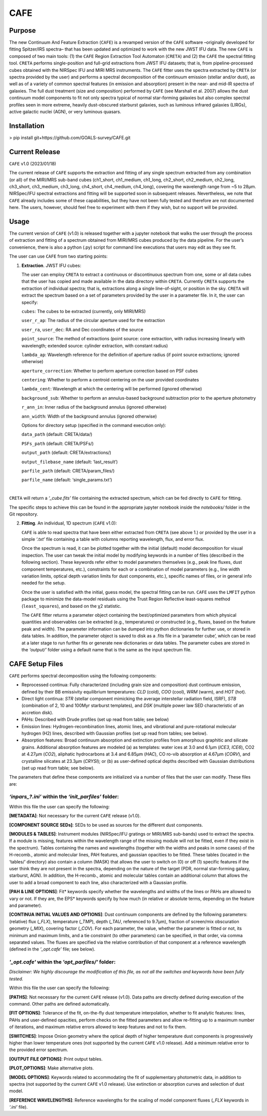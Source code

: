 CAFE
====

Purpose
-------

The new Continuum And Feature Extraction (``CAFE``) is a revamped version of the ``CAFE`` software –originally developed for fitting Spitzer/IRS spectra– that has been updated and optimized to work with the new JWST IFU data. The new ``CAFE`` is composed of two main tools: (1) the ``CAFE`` Region Extraction Tool Automaton (``CRETA``) and (2) the ``CAFE`` the spectral fitting tool. ``CRETA`` performs single-position and full-grid extractions from JWST IFU datasets; that is, from pipeline-processed cubes obtained with the NIRSpec IFU and MIRI MRS instruments. The ``CAFE`` fitter uses the spectra extracted by ``CRETA`` (or spectra provided by the user) and performs a spectral decomposition of the continuum emission (stellar and/or dust), as well as of a variety of common spectral features (in emission and absorption) present in the near- and mid-IR spectra of galaxies. The full dust treatment (size and composition) performed by ``CAFE`` (see Marshall et al. 2007) allows the dust continuum model components to fit not only spectra typical of normal star-forming galaxies but also complex spectral profiles seen in more extreme, heavily dust-obscured starburst galaxies, such as luminous infrared galaxies (LIRGs), active galactic nuclei (AGN), or very luminous quasars.


Installation
------------

> pip install git+https://github.com/GOALS-survey/CAFE.git


Current Release
---------------

``CAFE`` v1.0 (2023/01/18)

The current release of ``CAFE`` supports the extraction and fitting of any single spectrum extracted from any combination (or all) of the MIRI/MRS sub-band cubes (ch1_short, ch1_medium, ch1_long, ch2_short, ch2_medium, ch2_long, ch3_short, ch3_medium, ch3_long, ch4_short, ch4_medium, ch4_long), covering the wavelength range from ~5 to 28μm. NIRSpec/IFU spectral extractions and fitting will be supported soon in subsequent releases. Nevertheless, we note that ``CAFE`` already includes some of these capabilities, but they have not been fully tested and therefore are not documented here. The users, however, should feel free to experiment with them if they wish, but no support will be provided.


Usage
-----

The current version of ``CAFE`` (v1.0) is released together with a jupyter notebook that walks the user through the process of extraction and fitting of a spectrum obtained from MIRI/MRS cubes produced by the data pipeline. For the user’s convenience, there is also a python (.py) script for command line executions that users may edit as they see fit.

The user can use ``CAFE`` from two starting points:

1. **Extraction**. JWST IFU cubes:

   The user can employ ``CRETA`` to extract a continuous or discontinuous spectrum from one, some or all data cubes that the user has copied and made available in the data directory within ``CRETA``. Currently ``CRETA`` supports the extraction of individual spectra; that is, extractions along a single line-of-sight, or position in the sky. ``CRETA`` will extract the spectrum based on a set of parameters provided by the user in a parameter file. In it, the user can specify:

   ``cubes``: The cubes to be extracted (currently, only MIRI/MRS)

   ``user_r_ap``: The radius of the circular aperture used for the extraction

   ``user_ra``, ``user_dec``: RA and Dec coordinates of the source

   ``point_source``: The method of extractions (point source: cone extraction, with radius increasing linearly with wavelength; extended source: cylinder extraction, with constant radius)

   ``lambda_ap``: Wavelength reference for the definition of aperture radius (if point source extractions; ignored otherwise)

   ``aperture_correction``: Whether to perform aperture correction based on PSF cubes

   ``centering``: Whether to perform a centroid centering on the user provided coordinates

   ``lambda_cent``: Wavelength at which the centering will be performed (ignored otherwise)

   ``background_sub``: Whether to perform an annulus-based background subtraction prior to the aperture photometry

   ``r_ann_in``: Inner radius of the background annulus (ignored otherwise)

   ``ann_width``: Width of the background annulus (ignored otherwise)

   Options for directory setup (specified in the command execution only):

   ``data_path`` (default: CRETA/data/)

   ``PSFs_path`` (default: CRETA/PSFs/)

   ``output_path`` (default: CRETA/extractions/)

   ``output_filebase_name`` (default: ‘last_result’)

   ``parfile_path`` (default: CRETA/param_files/)

   ``parfile_name`` (default: ‘single_params.txt’)

|
``CRETA`` will return a *‘_cube.fits’* file containing the extracted spectrum, which can be fed directly to ``CAFE`` for fitting.

The specific steps to achieve this can be found in the appropriate jupyter notebook inside the *notebooks/* folder in the Git repository.

2. **Fitting**. An individual, 1D spectrum (``CAFE`` v1.0):

   ``CAFE`` is able to read spectra that have been either extracted from ``CRETA`` (see above 1.) or provided by the user in a simple *‘.txt’* file containing a table with columns reporting wavelength, flux, and error flux.

   Once the spectrum is read, it can be plotted together with the initial (default) model decomposition for visual inspection. The user can tweak the initial model by modifying keywords in a number of files (described in the following section). These keywords refer either to model parameters themselves (e.g., peak line fluxes, dust component temperatures, etc.), constraints for each or a combination of model parameters (e.g., line width variation limits, optical depth variation limits for dust components, etc.), specific names of files, or in general info needed for the setup.

   Once the user is satisfied with the initial, guess model, the spectral fitting can be run. ``CAFE`` uses the ``LMFIT`` python package to minimize the data-model residuals using the Trust Region Reflective least-squares method (``least_squares``), and based on the χ2 statistic.

   The ``CAFE`` fitter returns a parameter object containing the best/optimized parameters from which physical quantities and observables can be extracted (e.g., temperatures) or constructed (e.g., fluxes, based on the feature peak and width). The parameter information can be dumped into python dictionaries for further use, or stored in data tables. In addition, the parameter object is saved to disk as a .fits file in a ‘parameter cube’, which can be read at a later stage to run further fits or generate new dictionaries or data tables. The parameter cubes are stored in the *‘output/’* folder using a default name that is the same as the input spectrum file.


CAFE Setup Files
----------------

``CAFE`` performs spectral decomposition using the following components:

* Reprocessed continua: Fully characterized (including grain size and composition) dust continuum emission, defined by their BB emissivity equilibrium temperatures: *CLD* (cold), *COO* (cool), *WRM* (warm), and *HOT* (hot).

* Direct light continua: *STR* (stellar component mimicking the average interstellar radiation field, ISRF), *STB* (combination of 2, 10 and 100Myr starburst templates), and *DSK* (multiple power law SED characteristic of an accretion disk).

* PAHs: Described with Drude profiles (set up read from table; see below)

* Emission lines: Hydrogen-recombination lines, atomic lines, and vibrational and pure-rotational molecular hydrogen (H2) lines, described with Gaussian profiles (set up read from tables; see below).

* Absorption features: Broad continuum absorption and extinction profiles from amorphous graphitic and silicate grains. Additional absorption features are modeled (a) as templates: water ices at 3.0 and 6.1μm (*ICE3*, *ICE6*), CO2 at 4.27μm (*CO2*), aliphatic hydrocarbons at 3.4 and 6.85μm (*HAC*), CO ro-vib absorption at 4.67μm (*CORV*), and crystalline silicates at 23.3μm (*CRYSI*); or (b) as user-defined optical depths described with Gaussian distributions (set up read from table; see below).


The parameters that define these components are initialized via a number of files that the user can modify. These files are:


*‘inpars_?.ini’* within the *‘init_parfiles’* folder:
^^^^^^^^^^^^^^^^^^^^^^^^^^^^^^^^^^^^^^^^^^^^^^^^^^^^^

Within this file the user can specify the following:

**[METADATA]**: Not necessary for the current ``CAFE`` release (v1.0).

**[COMPONENT SOURCE SEDs]**: SEDs to be used as sources for the different dust components.

**[MODULES & TABLES]**: Instrument modules (NIRSpec/IFU gratings or MIRI/MRS sub-bands) used to extract the spectra. If a module is missing, features within the wavelength range of the missing module will not be fitted, even if they exist in the spectrum). Tables containing the names and wavelengths (together with the widths and peaks in some cases) of the H-recomb., atomic and molecular lines, PAH features, and gaussian opacities to be fitted. These tables (located in the ‘tables/’ directory) also contain a column (MASK) that allows the user to switch on (0) or off (1) specific features if the user think they are not present in the spectra, depending on the nature of the target (PDR, normal star-forming galaxy, starburst, AGN). In addition, the H-recomb., atomic and molecular tables contain an additional column that allows the user to add a broad component to each line, also characterized with a Gaussian profile.

**[PAH & LINE OPTIONS]**: Fit* keywords specify whether the wavelengths and widths of the lines or PAHs are allowed to vary or not. If they are, the EPS* keywords specify by how much (in relative or absolute terms, depending on the feature and parameter).

**[CONTINUA INITIAL VALUES AND OPTIONS]**: Dust continuum components are defined by the following parameters: (relative) flux (*_FLX*), temperature (*_TMP*), depth (*_TAU*, referenced to 9.7μm), fraction of screen/mix obscuration geometry (*_MIX*), covering factor (*_COV*). For each parameter, the value, whether the parameter is fitted or not, its minimum and maximum limits, and a tie constraint (to other parameters) can be specified, in that order, via comma separated values. The fluxes are specified via the relative contribution of that component at a reference wavelength (defined in the *‘_opt.cafe’* file; see below).


*'_opt.cafe'* within the *'opt_parfiles/’* folder:
^^^^^^^^^^^^^^^^^^^^^^^^^^^^^^^^^^^^^^^^^^^^^^^^^^

*Disclaimer: We highly discourage the modification of this file, as not all the switches and keywords have been fully tested.*

Within this file the user can specify the following:

**[PATHS]**: Not necessary for the current ``CAFE`` release (v1.0). Data paths are directly defined during execution of the command. Other paths are defined automatically.

**[FIT OPTIONS]**: Tolerance of the fit, on-the-fly dust temperature interpolation, whether to fit analytic features: lines, PAHs and user-defined opacities, perform checks on the fitted parameters and allow re-fitting up to a maximum number of iterations, and maximum relative errors allowed to keep features and not to fix them.

**[SWITCHES]**: Impose Onion geometry where the optical depth of higher temperature dust components is progressively higher than lower temperature ones (not supported by the current ``CAFE`` v1.0 release). Add a minimum relative error to the provided error spectrum.

**[OUTPUT FILE OPTIONS]**: Print output tables.

**[PLOT_OPTIONS]**: Make alternative plots.

**[MODEL OPTIONS]**: Keywords related to accommodating the fit of supplementary photometric data, in addition to spectra (not supported by the current ``CAFE`` v1.0 release). Use extinction or absorption curves and selection of dust model.

**[REFERENCE WAVELENGTHS]**: Reference wavelengths for the scaling of model component fluxes (*_FLX* keywords in *‘.ini’* file).
